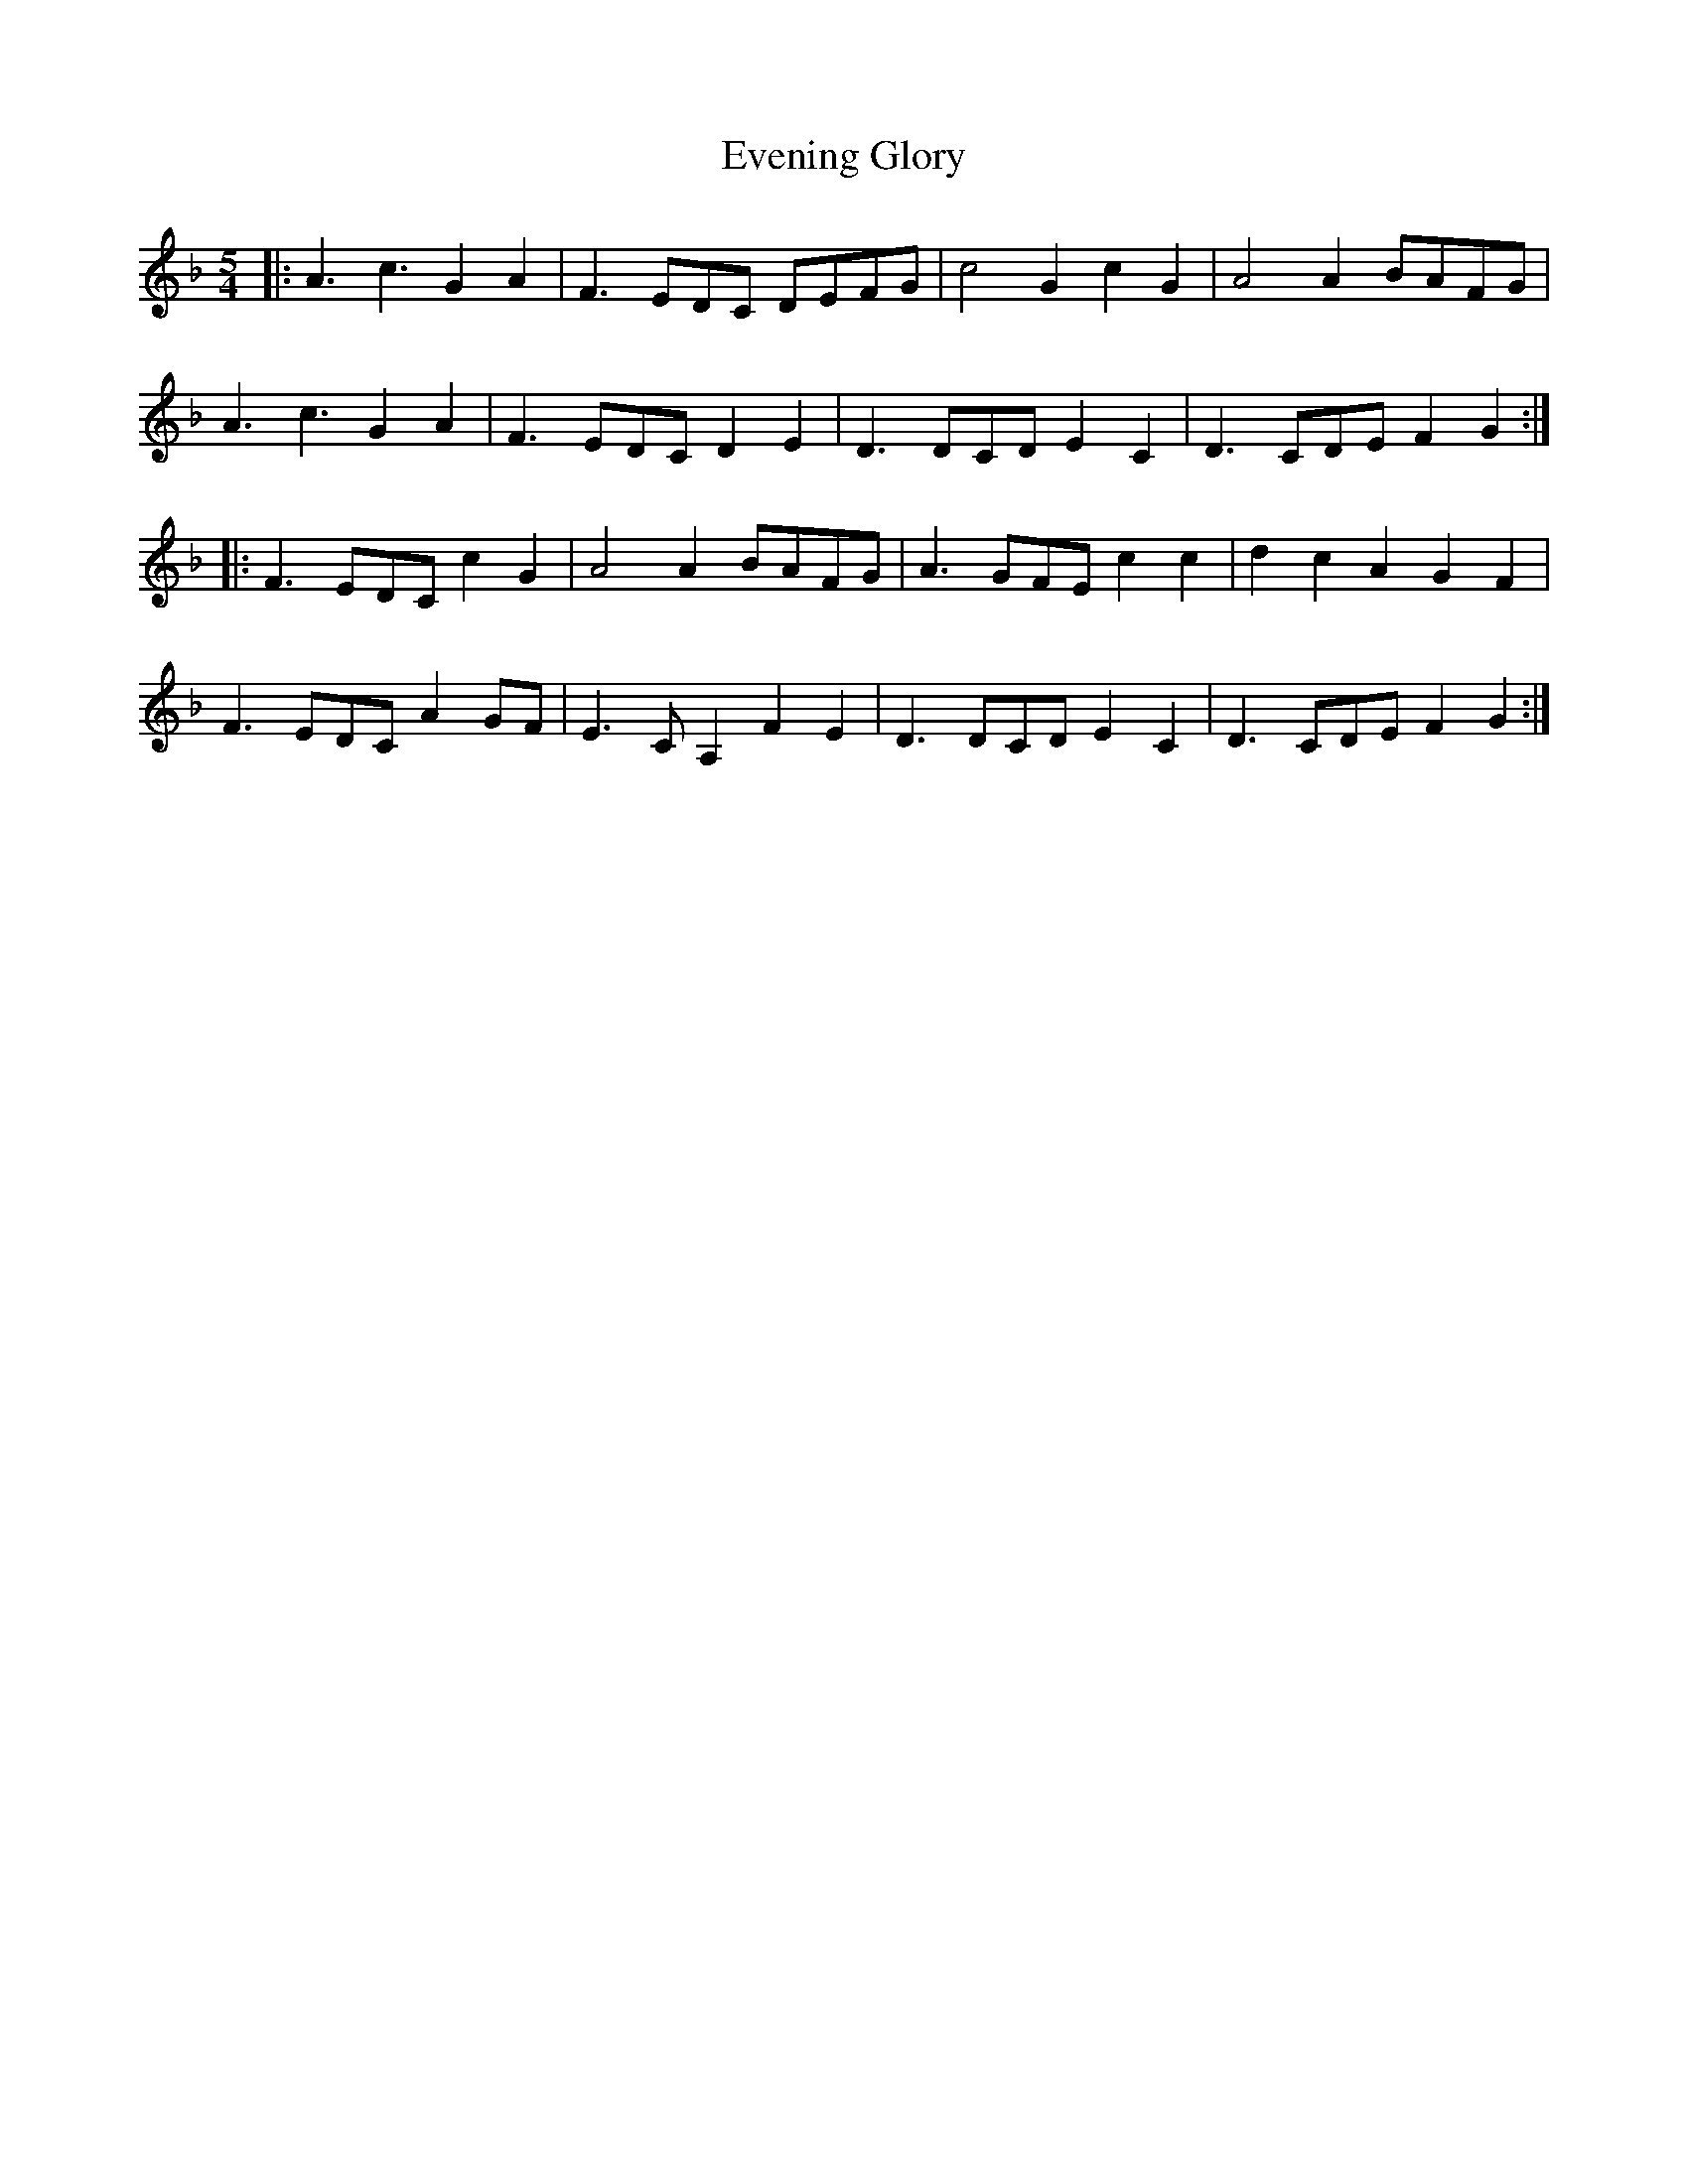 X: 12119
T: Evening Glory
R: waltz
M: 3/4
K: Fmajor
M: 5/4
|:A3c3 G2A2|F3EDC DEFG|c4G2 c2G2|A4A2 BAFG|
A3c3 G2A2|F3EDC D2E2|D3DCD E2C2|D3CDE F2 G2:|
|:F3EDC c2G2|A4A2 BAFG|A3GFE c2c2|d2c2A2 G2F2|
F3EDC A2GF|E3CA,2 F2E2|D3DCD E2C2|D3CDE F2 G2:|

